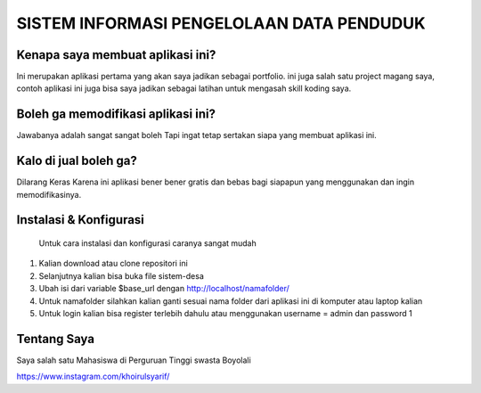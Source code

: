 ###################
SISTEM INFORMASI PENGELOLAAN DATA PENDUDUK 
###################

*******************
Kenapa saya membuat aplikasi ini?
*******************

Ini merupakan aplikasi pertama yang akan saya jadikan sebagai portfolio. ini juga salah satu project magang saya,
contoh aplikasi ini juga bisa saya jadikan sebagai latihan untuk mengasah skill koding saya.

*******************
Boleh ga memodifikasi aplikasi ini?
*******************

Jawabanya adalah sangat sangat boleh Tapi ingat tetap sertakan siapa yang membuat aplikasi ini.

**************************
Kalo di jual boleh ga?
**************************

Dilarang Keras  Karena ini aplikasi bener bener gratis dan bebas bagi siapapun yang menggunakan dan ingin memodifikasinya.

*******************
Instalasi & Konfigurasi
*******************

		Untuk cara instalasi dan konfigurasi caranya sangat mudah

1. Kalian download atau clone repositori ini
2. Selanjutnya kalian bisa buka file sistem-desa
3. Ubah isi dari variable $base_url dengan http://localhost/namafolder/
4. Untuk namafolder silahkan kalian ganti sesuai nama folder dari aplikasi ini di komputer atau laptop kalian
5. Untuk login kalian bisa register terlebih dahulu atau menggunakan username = admin dan password 1

*********
Tentang Saya
*********
Saya salah satu Mahasiswa di Perguruan Tinggi swasta Boyolali 


https://www.instagram.com/khoirulsyarif/


